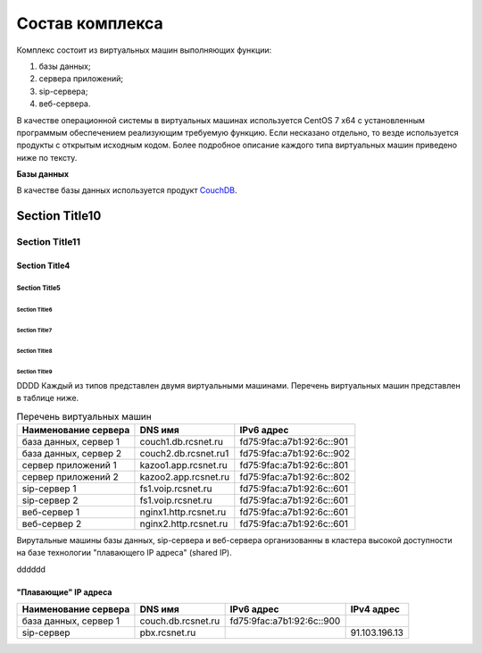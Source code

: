 Состав комплекса
================

Комплекс состоит из виртуальных машин выполняющих функции:

1. базы данных;
2. сервера приложений;
3. sip-сервера;
4. веб-сервера.

В качестве операционной системы в виртуальных машинах используется CentOS 7 x64 с установленным программым обеспечением реализующим требуемую функцию. Если несказано отдельно, то везде используется продукты с открытым исходным кодом. Более подробное описание каждого типа виртуальных машин приведено ниже по тексту.

**Базы данных**

В качестве базы данных используется продукт `CouchDB <http://couchdb.apache.org/>`_.






Section Title10
+++++++++++++++

Section Title11
^^^^^^^^^^^^^^^




Section Title4
--------------

Section Title5
``````````````

Section Title6
''''''''''''''

Section Title7
..............

Section Title8
~~~~~~~~~~~~~~

Section Title9
**************


DDDD
Каждый из типов представлен двумя виртуальными машинами. Перечень виртуальных машин представлен в таблице ниже.

.. table:: Перечень виртуальных машин

  =====================   =====================  =========================
  Наименование сервера    DNS имя                IPv6 адрес             
  =====================   =====================  =========================
  база данных, сервер 1   couch1.db.rcsnet.ru    fd75:9fac:a7b1:92:6c::901
  база данных, сервер 2   couch2.db.rcsnet.ru1   fd75:9fac:a7b1:92:6c::902
  сервер приложений 1     kazoo1.app.rcsnet.ru   fd75:9fac:a7b1:92:6c::801
  сервер приложений 2     kazoo2.app.rcsnet.ru   fd75:9fac:a7b1:92:6c::802
  sip-сервер 1            fs1.voip.rcsnet.ru     fd75:9fac:a7b1:92:6c::601
  sip-сервер 2            fs1.voip.rcsnet.ru     fd75:9fac:a7b1:92:6c::601
  веб-сервер 1            nginx1.http.rcsnet.ru  fd75:9fac:a7b1:92:6c::601
  веб-сервер 2            nginx2.http.rcsnet.ru  fd75:9fac:a7b1:92:6c::601
  =====================   =====================  =========================

Вирутальные машины базы данных, sip-сервера и веб-сервера организованны в кластера высокой доступности на базе технологии "плавающего IP адреса" (shared IP).

dddddd


"Плавающие" IP адреса
-------------------------------

+----------------------+---------------------+--------------------------+-------------+
| Наименование сервера |    DNS имя          |    IPv6 адрес            | IPv4 адрес  |
+======================+=====================+==========================+=============+
| база данных, сервер 1| couch.db.rcsnet.ru  | fd75:9fac:a7b1:92:6c::900|             |
+----------------------+---------------------+--------------------------+-------------+
| sip-сервер           | pbx.rcsnet.ru       |                          |91.103.196.13|
+----------------------+---------------------+--------------------------+-------------+



